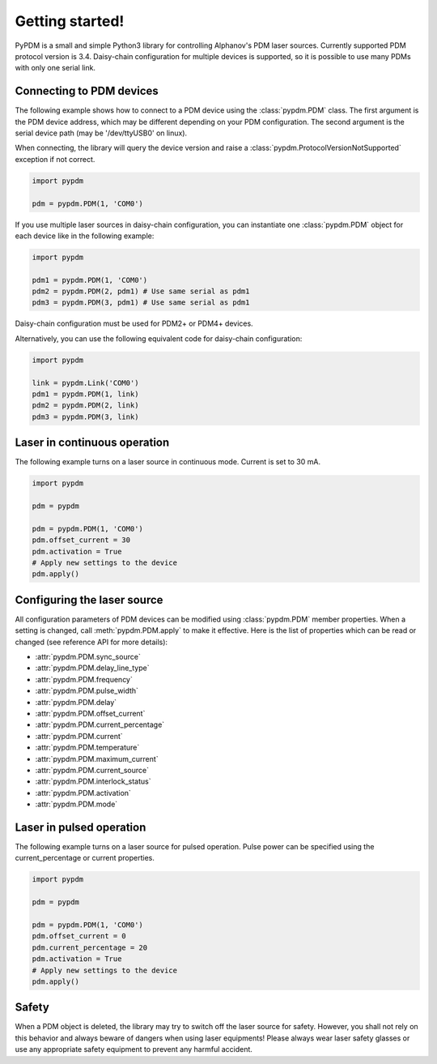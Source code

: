 Getting started!
================

PyPDM is a small and simple Python3 library for controlling Alphanov's PDM laser sources. Currently supported PDM protocol version is 3.4. Daisy-chain configuration for multiple devices is supported, so it is possible to use many PDMs with only one serial link.


Connecting to PDM devices
-------------------------

The following example shows how to connect to a PDM device using the :class:`pypdm.PDM` class. The first argument is the PDM device address, which may be different depending on your PDM configuration. The second argument is the serial device path (may be '/dev/ttyUSB0' on linux).

When connecting, the library will query the device version and raise a :class:`pypdm.ProtocolVersionNotSupported` exception if not correct.

.. code-block:: python

    import pypdm

    pdm = pypdm.PDM(1, 'COM0')

If you use multiple laser sources in daisy-chain configuration, you can instantiate one :class:`pypdm.PDM` object for each device like in the following example:

.. code-block:: python

    import pypdm

    pdm1 = pypdm.PDM(1, 'COM0')
    pdm2 = pypdm.PDM(2, pdm1) # Use same serial as pdm1
    pdm3 = pypdm.PDM(3, pdm1) # Use same serial as pdm1

Daisy-chain configuration must be used for PDM2+ or PDM4+ devices.

Alternatively, you can use the following equivalent code for daisy-chain configuration:

.. code-block:: python

    import pypdm
    
    link = pypdm.Link('COM0')
    pdm1 = pypdm.PDM(1, link)
    pdm2 = pypdm.PDM(2, link)
    pdm3 = pypdm.PDM(3, link)


Laser in continuous operation
-----------------------------

The following example turns on a laser source in continuous mode.
Current is set to 30 mA.

.. code-block:: python

    import pypdm

    pdm = pypdm

    pdm = pypdm.PDM(1, 'COM0')
    pdm.offset_current = 30
    pdm.activation = True
    # Apply new settings to the device
    pdm.apply()


Configuring the laser source
----------------------------

All configuration parameters of PDM devices can be modified using :class:`pypdm.PDM` member properties. When a setting is changed, call :meth:`pypdm.PDM.apply` to make it effective. Here is the list of properties which can be read or changed (see reference API for more details):

- :attr:`pypdm.PDM.sync_source`
- :attr:`pypdm.PDM.delay_line_type`
- :attr:`pypdm.PDM.frequency`
- :attr:`pypdm.PDM.pulse_width`
- :attr:`pypdm.PDM.delay`
- :attr:`pypdm.PDM.offset_current`
- :attr:`pypdm.PDM.current_percentage`
- :attr:`pypdm.PDM.current`
- :attr:`pypdm.PDM.temperature`
- :attr:`pypdm.PDM.maximum_current`
- :attr:`pypdm.PDM.current_source`
- :attr:`pypdm.PDM.interlock_status`
- :attr:`pypdm.PDM.activation`
- :attr:`pypdm.PDM.mode`


Laser in pulsed operation
-------------------------

The following example turns on a laser source for pulsed operation. Pulse power can be specified using the current_percentage or current properties.

.. code-block:: python

    import pypdm

    pdm = pypdm

    pdm = pypdm.PDM(1, 'COM0')
    pdm.offset_current = 0
    pdm.current_percentage = 20
    pdm.activation = True
    # Apply new settings to the device
    pdm.apply()


Safety
------

When a PDM object is deleted, the library may try to switch off the laser source for safety. However, you shall not rely on this behavior and always beware of dangers when using laser equipments! Please always wear laser safety glasses or use any appropriate safety equipment to prevent any harmful accident.

